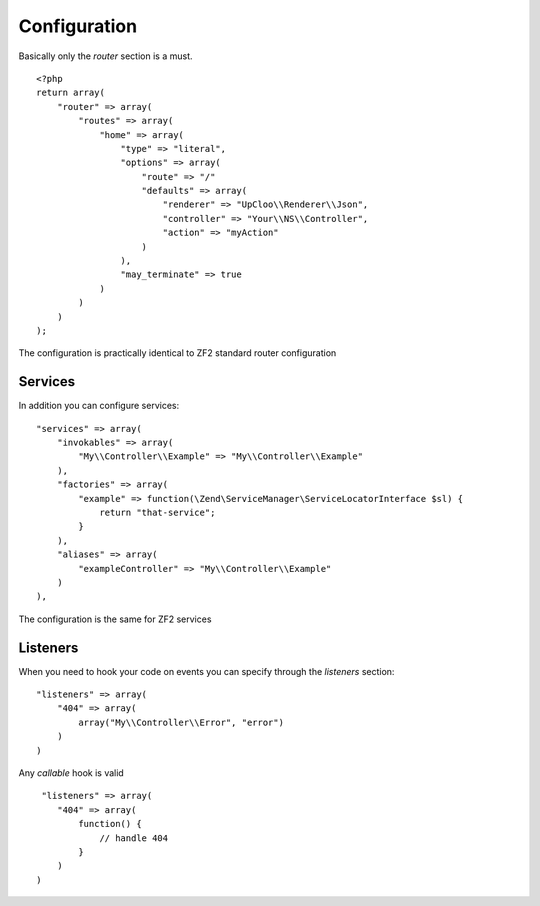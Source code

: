 Configuration
=============

Basically only the `router` section is a must. ::

    <?php
    return array(
        "router" => array(
            "routes" => array(
                "home" => array(
                    "type" => "literal",
                    "options" => array(
                        "route" => "/"
                        "defaults" => array(
                            "renderer" => "UpCloo\\Renderer\\Json",
                            "controller" => "Your\\NS\\Controller",
                            "action" => "myAction"
                        )
                    ),
                    "may_terminate" => true
                )
            )
        )
    );

The configuration is practically identical to ZF2 standard router configuration

Services
--------

In addition you can configure services: ::

    "services" => array(
        "invokables" => array(
            "My\\Controller\\Example" => "My\\Controller\\Example"
        ),
        "factories" => array(
            "example" => function(\Zend\ServiceManager\ServiceLocatorInterface $sl) {
                return "that-service";
            }
        ),
        "aliases" => array(
            "exampleController" => "My\\Controller\\Example"
        )
    ),

The configuration is the same for ZF2 services

Listeners
---------

When you need to hook your code on events you can specify through the
`listeners` section: ::

    "listeners" => array(
        "404" => array(
            array("My\\Controller\\Error", "error")
        )
    )

Any `callable` hook is valid ::

     "listeners" => array(
        "404" => array(
            function() {
                // handle 404
            }
        )
    )


